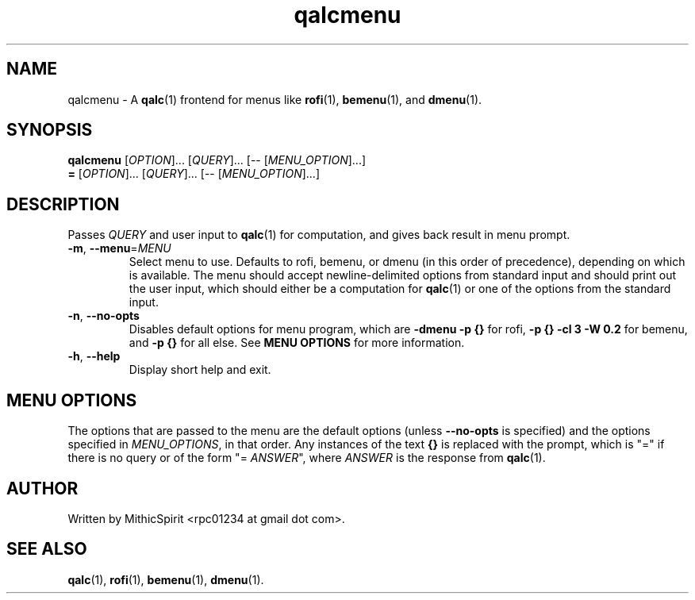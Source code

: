 .TH qalcmenu "1" "" "" "User Commands"
.SH NAME
qalcmenu \- A
.BR qalc (1)
frontend for menus like
.BR rofi (1),
.BR bemenu (1),
and
.BR dmenu (1).

.SH SYNOPSIS
.B qalcmenu
[\fI\,OPTION\/\fR]...
[\fI\,QUERY\/\fR]...
[-- [\fI\,MENU_OPTION\/\fR]...]
.br
.B =
[\fI\,OPTION\/\fR]...
[\fI\,QUERY\/\fR]...
[-- [\fI\,MENU_OPTION\/\fR]...]

.SH DESCRIPTION
.PP
Passes \fI\,QUERY\/\fR and user input to
.BR qalc (1)
for computation, and gives back result in menu prompt.

.TP
\fB\-m\fR, \fB\-\-menu\fR=\fI\,MENU\/\fR
Select menu to use. Defaults to rofi, bemenu, or dmenu (in this order of
precedence), depending on which is available. The menu should accept
newline-delimited options from standard input and should print out the user
input, which should either be a computation for
.BR qalc (1)
or one of the options from the standard input.

.TP
\fB\-n\fR, \fB\-\-no\-opts\fR
Disables default options for menu program, which are
\fB-dmenu -p {}\fR for rofi,
\fB-p {} -cl 3 -W 0.2\fR for bemenu,
and \fB-p {}\fR for all else.
See \fBMENU OPTIONS\fR for more information.

.TP
\fB\-h\fR, \fB\-\-help\fR
Display short help and exit.

.SH MENU OPTIONS
.PP
The options that are passed to the menu are the default options (unless
\fB\-\-no\-opts\fR is specified) and the options specified in
\fI\,MENU_OPTIONS\/\fR, in that order. Any instances of the text \fB{}\fR is
replaced with the prompt, which is "=" if there is no query or of the form
"= \fIANSWER\fR", where \fIANSWER\fR is the response from
.BR qalc (1).


.SH AUTHOR
Written by MithicSpirit <rpc01234 at gmail dot com>.

.SH "SEE ALSO"
.BR qalc (1),
.BR rofi (1),
.BR bemenu (1),
.BR dmenu (1).
